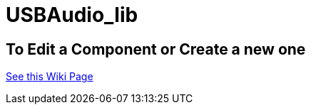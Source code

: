 # USBAudio_lib


## To Edit a Component or Create a new one
https://github.com/tndP5LP/P5LP_repo/wiki/4-Editing-Component-Libraries-and-Test-Projects-with-git[See this Wiki Page]
